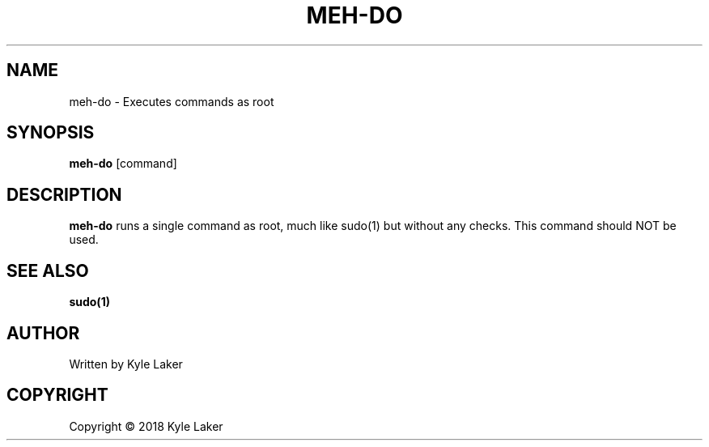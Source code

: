 .TH MEH-DO "1" "March 2018" "1" "MEH-DO"
.SH NAME
meh-do \- Executes commands as root
.SH SYNOPSIS
.B meh-do
[command]
.SH DESCRIPTION
.B meh-do
runs a single command as root, much like sudo(1) but without any checks. This
command should NOT be used.
.SH "SEE ALSO"
.sp
\fBsudo(1)\fP
.SH AUTHOR
Written by Kyle Laker
.SH COPYRIGHT
Copyright \(co 2018 Kyle Laker

